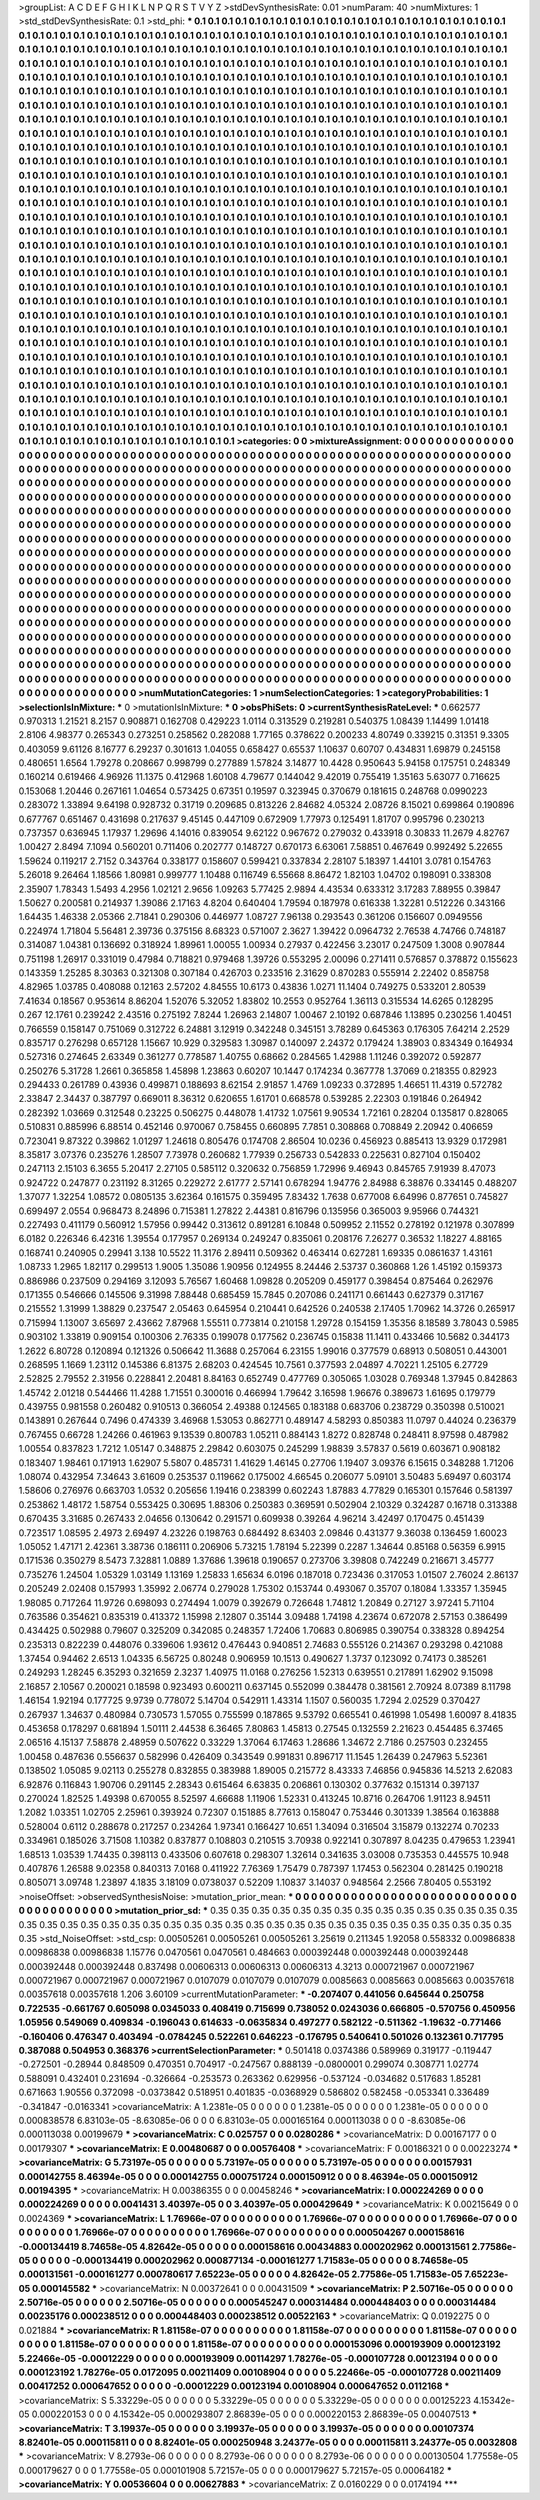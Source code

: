 >groupList:
A C D E F G H I K L
N P Q R S T V Y Z 
>stdDevSynthesisRate:
0.01 
>numParam:
40
>numMixtures:
1
>std_stdDevSynthesisRate:
0.1
>std_phi:
***
0.1 0.1 0.1 0.1 0.1 0.1 0.1 0.1 0.1 0.1
0.1 0.1 0.1 0.1 0.1 0.1 0.1 0.1 0.1 0.1
0.1 0.1 0.1 0.1 0.1 0.1 0.1 0.1 0.1 0.1
0.1 0.1 0.1 0.1 0.1 0.1 0.1 0.1 0.1 0.1
0.1 0.1 0.1 0.1 0.1 0.1 0.1 0.1 0.1 0.1
0.1 0.1 0.1 0.1 0.1 0.1 0.1 0.1 0.1 0.1
0.1 0.1 0.1 0.1 0.1 0.1 0.1 0.1 0.1 0.1
0.1 0.1 0.1 0.1 0.1 0.1 0.1 0.1 0.1 0.1
0.1 0.1 0.1 0.1 0.1 0.1 0.1 0.1 0.1 0.1
0.1 0.1 0.1 0.1 0.1 0.1 0.1 0.1 0.1 0.1
0.1 0.1 0.1 0.1 0.1 0.1 0.1 0.1 0.1 0.1
0.1 0.1 0.1 0.1 0.1 0.1 0.1 0.1 0.1 0.1
0.1 0.1 0.1 0.1 0.1 0.1 0.1 0.1 0.1 0.1
0.1 0.1 0.1 0.1 0.1 0.1 0.1 0.1 0.1 0.1
0.1 0.1 0.1 0.1 0.1 0.1 0.1 0.1 0.1 0.1
0.1 0.1 0.1 0.1 0.1 0.1 0.1 0.1 0.1 0.1
0.1 0.1 0.1 0.1 0.1 0.1 0.1 0.1 0.1 0.1
0.1 0.1 0.1 0.1 0.1 0.1 0.1 0.1 0.1 0.1
0.1 0.1 0.1 0.1 0.1 0.1 0.1 0.1 0.1 0.1
0.1 0.1 0.1 0.1 0.1 0.1 0.1 0.1 0.1 0.1
0.1 0.1 0.1 0.1 0.1 0.1 0.1 0.1 0.1 0.1
0.1 0.1 0.1 0.1 0.1 0.1 0.1 0.1 0.1 0.1
0.1 0.1 0.1 0.1 0.1 0.1 0.1 0.1 0.1 0.1
0.1 0.1 0.1 0.1 0.1 0.1 0.1 0.1 0.1 0.1
0.1 0.1 0.1 0.1 0.1 0.1 0.1 0.1 0.1 0.1
0.1 0.1 0.1 0.1 0.1 0.1 0.1 0.1 0.1 0.1
0.1 0.1 0.1 0.1 0.1 0.1 0.1 0.1 0.1 0.1
0.1 0.1 0.1 0.1 0.1 0.1 0.1 0.1 0.1 0.1
0.1 0.1 0.1 0.1 0.1 0.1 0.1 0.1 0.1 0.1
0.1 0.1 0.1 0.1 0.1 0.1 0.1 0.1 0.1 0.1
0.1 0.1 0.1 0.1 0.1 0.1 0.1 0.1 0.1 0.1
0.1 0.1 0.1 0.1 0.1 0.1 0.1 0.1 0.1 0.1
0.1 0.1 0.1 0.1 0.1 0.1 0.1 0.1 0.1 0.1
0.1 0.1 0.1 0.1 0.1 0.1 0.1 0.1 0.1 0.1
0.1 0.1 0.1 0.1 0.1 0.1 0.1 0.1 0.1 0.1
0.1 0.1 0.1 0.1 0.1 0.1 0.1 0.1 0.1 0.1
0.1 0.1 0.1 0.1 0.1 0.1 0.1 0.1 0.1 0.1
0.1 0.1 0.1 0.1 0.1 0.1 0.1 0.1 0.1 0.1
0.1 0.1 0.1 0.1 0.1 0.1 0.1 0.1 0.1 0.1
0.1 0.1 0.1 0.1 0.1 0.1 0.1 0.1 0.1 0.1
0.1 0.1 0.1 0.1 0.1 0.1 0.1 0.1 0.1 0.1
0.1 0.1 0.1 0.1 0.1 0.1 0.1 0.1 0.1 0.1
0.1 0.1 0.1 0.1 0.1 0.1 0.1 0.1 0.1 0.1
0.1 0.1 0.1 0.1 0.1 0.1 0.1 0.1 0.1 0.1
0.1 0.1 0.1 0.1 0.1 0.1 0.1 0.1 0.1 0.1
0.1 0.1 0.1 0.1 0.1 0.1 0.1 0.1 0.1 0.1
0.1 0.1 0.1 0.1 0.1 0.1 0.1 0.1 0.1 0.1
0.1 0.1 0.1 0.1 0.1 0.1 0.1 0.1 0.1 0.1
0.1 0.1 0.1 0.1 0.1 0.1 0.1 0.1 0.1 0.1
0.1 0.1 0.1 0.1 0.1 0.1 0.1 0.1 0.1 0.1
0.1 0.1 0.1 0.1 0.1 0.1 0.1 0.1 0.1 0.1
0.1 0.1 0.1 0.1 0.1 0.1 0.1 0.1 0.1 0.1
0.1 0.1 0.1 0.1 0.1 0.1 0.1 0.1 0.1 0.1
0.1 0.1 0.1 0.1 0.1 0.1 0.1 0.1 0.1 0.1
0.1 0.1 0.1 0.1 0.1 0.1 0.1 0.1 0.1 0.1
0.1 0.1 0.1 0.1 0.1 0.1 0.1 0.1 0.1 0.1
0.1 0.1 0.1 0.1 0.1 0.1 0.1 0.1 0.1 0.1
0.1 0.1 0.1 0.1 0.1 0.1 0.1 0.1 0.1 0.1
0.1 0.1 0.1 0.1 0.1 0.1 0.1 0.1 0.1 0.1
0.1 0.1 0.1 0.1 0.1 0.1 0.1 0.1 0.1 0.1
0.1 0.1 0.1 0.1 0.1 0.1 0.1 0.1 0.1 0.1
0.1 0.1 0.1 0.1 0.1 0.1 0.1 0.1 0.1 0.1
0.1 0.1 0.1 0.1 0.1 0.1 0.1 0.1 0.1 0.1
0.1 0.1 0.1 0.1 0.1 0.1 0.1 0.1 0.1 0.1
0.1 0.1 0.1 0.1 0.1 0.1 0.1 0.1 0.1 0.1
0.1 0.1 0.1 0.1 0.1 0.1 0.1 0.1 0.1 0.1
0.1 0.1 0.1 0.1 0.1 0.1 0.1 0.1 0.1 0.1
0.1 0.1 0.1 0.1 0.1 0.1 0.1 0.1 0.1 0.1
0.1 0.1 0.1 0.1 0.1 0.1 0.1 0.1 0.1 0.1
0.1 0.1 0.1 0.1 0.1 0.1 0.1 0.1 0.1 0.1
0.1 0.1 0.1 0.1 0.1 0.1 0.1 0.1 0.1 0.1
0.1 0.1 0.1 0.1 0.1 0.1 0.1 0.1 0.1 0.1
0.1 0.1 0.1 0.1 0.1 0.1 0.1 0.1 0.1 0.1
0.1 0.1 0.1 0.1 0.1 0.1 0.1 0.1 0.1 0.1
0.1 0.1 0.1 0.1 0.1 0.1 0.1 0.1 0.1 0.1
0.1 0.1 0.1 0.1 0.1 0.1 0.1 0.1 0.1 0.1
0.1 0.1 0.1 0.1 0.1 0.1 0.1 0.1 0.1 0.1
0.1 0.1 0.1 0.1 0.1 0.1 0.1 0.1 0.1 0.1
0.1 0.1 0.1 0.1 0.1 0.1 0.1 0.1 0.1 0.1
0.1 0.1 0.1 0.1 0.1 0.1 0.1 0.1 0.1 0.1
0.1 0.1 0.1 0.1 0.1 0.1 0.1 0.1 0.1 0.1
0.1 0.1 0.1 0.1 0.1 0.1 0.1 0.1 0.1 0.1
0.1 0.1 0.1 0.1 0.1 0.1 0.1 0.1 0.1 0.1
0.1 0.1 0.1 0.1 0.1 0.1 0.1 0.1 0.1 0.1
0.1 0.1 0.1 0.1 0.1 0.1 0.1 0.1 0.1 0.1
0.1 0.1 0.1 0.1 0.1 0.1 0.1 0.1 0.1 0.1
0.1 0.1 0.1 0.1 0.1 0.1 0.1 0.1 0.1 0.1
0.1 0.1 0.1 0.1 0.1 0.1 0.1 0.1 0.1 0.1
0.1 0.1 0.1 0.1 0.1 0.1 0.1 0.1 0.1 0.1
0.1 0.1 0.1 0.1 0.1 0.1 0.1 0.1 0.1 0.1
0.1 0.1 0.1 0.1 0.1 0.1 0.1 0.1 0.1 0.1
0.1 0.1 0.1 0.1 0.1 0.1 0.1 0.1 0.1 0.1
0.1 0.1 0.1 0.1 0.1 0.1 0.1 0.1 0.1 0.1
0.1 0.1 0.1 0.1 0.1 0.1 0.1 0.1 0.1 0.1
0.1 0.1 0.1 0.1 0.1 0.1 0.1 0.1 0.1 0.1
0.1 0.1 0.1 0.1 0.1 0.1 0.1 0.1 0.1 0.1
0.1 0.1 0.1 0.1 0.1 0.1 0.1 0.1 0.1 0.1
0.1 0.1 0.1 0.1 0.1 0.1 0.1 0.1 0.1 0.1
0.1 0.1 0.1 0.1 0.1 0.1 0.1 0.1 0.1 0.1
0.1 0.1 0.1 0.1 0.1 0.1 0.1 0.1 0.1 0.1
0.1 0.1 0.1 0.1 0.1 0.1 0.1 0.1 0.1 0.1
0.1 0.1 0.1 0.1 0.1 0.1 0.1 0.1 0.1 0.1
0.1 0.1 0.1 0.1 0.1 0.1 0.1 0.1 0.1 0.1
0.1 0.1 0.1 0.1 0.1 0.1 0.1 0.1 0.1 0.1
0.1 0.1 0.1 0.1 0.1 0.1 0.1 0.1 0.1 0.1
0.1 0.1 0.1 0.1 0.1 0.1 0.1 0.1 0.1 0.1
0.1 0.1 0.1 0.1 0.1 0.1 0.1 0.1 0.1 0.1
0.1 0.1 0.1 0.1 0.1 0.1 0.1 0.1 0.1 0.1
0.1 0.1 0.1 
>categories:
0 0
>mixtureAssignment:
0 0 0 0 0 0 0 0 0 0 0 0 0 0 0 0 0 0 0 0 0 0 0 0 0 0 0 0 0 0 0 0 0 0 0 0 0 0 0 0 0 0 0 0 0 0 0 0 0 0
0 0 0 0 0 0 0 0 0 0 0 0 0 0 0 0 0 0 0 0 0 0 0 0 0 0 0 0 0 0 0 0 0 0 0 0 0 0 0 0 0 0 0 0 0 0 0 0 0 0
0 0 0 0 0 0 0 0 0 0 0 0 0 0 0 0 0 0 0 0 0 0 0 0 0 0 0 0 0 0 0 0 0 0 0 0 0 0 0 0 0 0 0 0 0 0 0 0 0 0
0 0 0 0 0 0 0 0 0 0 0 0 0 0 0 0 0 0 0 0 0 0 0 0 0 0 0 0 0 0 0 0 0 0 0 0 0 0 0 0 0 0 0 0 0 0 0 0 0 0
0 0 0 0 0 0 0 0 0 0 0 0 0 0 0 0 0 0 0 0 0 0 0 0 0 0 0 0 0 0 0 0 0 0 0 0 0 0 0 0 0 0 0 0 0 0 0 0 0 0
0 0 0 0 0 0 0 0 0 0 0 0 0 0 0 0 0 0 0 0 0 0 0 0 0 0 0 0 0 0 0 0 0 0 0 0 0 0 0 0 0 0 0 0 0 0 0 0 0 0
0 0 0 0 0 0 0 0 0 0 0 0 0 0 0 0 0 0 0 0 0 0 0 0 0 0 0 0 0 0 0 0 0 0 0 0 0 0 0 0 0 0 0 0 0 0 0 0 0 0
0 0 0 0 0 0 0 0 0 0 0 0 0 0 0 0 0 0 0 0 0 0 0 0 0 0 0 0 0 0 0 0 0 0 0 0 0 0 0 0 0 0 0 0 0 0 0 0 0 0
0 0 0 0 0 0 0 0 0 0 0 0 0 0 0 0 0 0 0 0 0 0 0 0 0 0 0 0 0 0 0 0 0 0 0 0 0 0 0 0 0 0 0 0 0 0 0 0 0 0
0 0 0 0 0 0 0 0 0 0 0 0 0 0 0 0 0 0 0 0 0 0 0 0 0 0 0 0 0 0 0 0 0 0 0 0 0 0 0 0 0 0 0 0 0 0 0 0 0 0
0 0 0 0 0 0 0 0 0 0 0 0 0 0 0 0 0 0 0 0 0 0 0 0 0 0 0 0 0 0 0 0 0 0 0 0 0 0 0 0 0 0 0 0 0 0 0 0 0 0
0 0 0 0 0 0 0 0 0 0 0 0 0 0 0 0 0 0 0 0 0 0 0 0 0 0 0 0 0 0 0 0 0 0 0 0 0 0 0 0 0 0 0 0 0 0 0 0 0 0
0 0 0 0 0 0 0 0 0 0 0 0 0 0 0 0 0 0 0 0 0 0 0 0 0 0 0 0 0 0 0 0 0 0 0 0 0 0 0 0 0 0 0 0 0 0 0 0 0 0
0 0 0 0 0 0 0 0 0 0 0 0 0 0 0 0 0 0 0 0 0 0 0 0 0 0 0 0 0 0 0 0 0 0 0 0 0 0 0 0 0 0 0 0 0 0 0 0 0 0
0 0 0 0 0 0 0 0 0 0 0 0 0 0 0 0 0 0 0 0 0 0 0 0 0 0 0 0 0 0 0 0 0 0 0 0 0 0 0 0 0 0 0 0 0 0 0 0 0 0
0 0 0 0 0 0 0 0 0 0 0 0 0 0 0 0 0 0 0 0 0 0 0 0 0 0 0 0 0 0 0 0 0 0 0 0 0 0 0 0 0 0 0 0 0 0 0 0 0 0
0 0 0 0 0 0 0 0 0 0 0 0 0 0 0 0 0 0 0 0 0 0 0 0 0 0 0 0 0 0 0 0 0 0 0 0 0 0 0 0 0 0 0 0 0 0 0 0 0 0
0 0 0 0 0 0 0 0 0 0 0 0 0 0 0 0 0 0 0 0 0 0 0 0 0 0 0 0 0 0 0 0 0 0 0 0 0 0 0 0 0 0 0 0 0 0 0 0 0 0
0 0 0 0 0 0 0 0 0 0 0 0 0 0 0 0 0 0 0 0 0 0 0 0 0 0 0 0 0 0 0 0 0 0 0 0 0 0 0 0 0 0 0 0 0 0 0 0 0 0
0 0 0 0 0 0 0 0 0 0 0 0 0 0 0 0 0 0 0 0 0 0 0 0 0 0 0 0 0 0 0 0 0 0 0 0 0 0 0 0 0 0 0 0 0 0 0 0 0 0
0 0 0 0 0 0 0 0 0 0 0 0 0 0 0 0 0 0 0 0 0 0 0 0 0 0 0 0 0 0 0 0 0 0 0 0 0 0 0 0 0 0 0 0 0 0 0 0 0 0
0 0 0 0 0 0 0 0 0 0 0 0 0 0 0 0 0 0 0 0 0 0 0 0 0 0 0 0 0 0 0 0 0 
>numMutationCategories:
1
>numSelectionCategories:
1
>categoryProbabilities:
1 
>selectionIsInMixture:
***
0 
>mutationIsInMixture:
***
0 
>obsPhiSets:
0
>currentSynthesisRateLevel:
***
0.662577 0.970313 1.21521 8.2157 0.908871 0.162708 0.429223 1.0114 0.313529 0.219281
0.540375 1.08439 1.14499 1.01418 2.8106 4.98377 0.265343 0.273251 0.258562 0.282088
1.77165 0.378622 0.200233 4.80749 0.339215 0.31351 9.3305 0.403059 9.61126 8.16777
6.29237 0.301613 1.04055 0.658427 0.65537 1.10637 0.60707 0.434831 1.69879 0.245158
0.480651 1.6564 1.79278 0.208667 0.998799 0.277889 1.57824 3.14877 10.4428 0.950643
5.94158 0.175751 0.248349 0.160214 0.619466 4.96926 11.1375 0.412968 1.60108 4.79677
0.144042 9.42019 0.755419 1.35163 5.63077 0.716625 0.153068 1.20446 0.267161 1.04654
0.573425 0.67351 0.19597 0.323945 0.370679 0.181615 0.248768 0.0990223 0.283072 1.33894
9.64198 0.928732 0.31719 0.209685 0.813226 2.84682 4.05324 2.08726 8.15021 0.699864
0.190896 0.677767 0.651467 0.431698 0.217637 9.45145 0.447109 0.672909 1.77973 0.125491
1.81707 0.995796 0.230213 0.737357 0.636945 1.17937 1.29696 4.14016 0.839054 9.62122
0.967672 0.279032 0.433918 0.30833 11.2679 4.82767 1.00427 2.8494 7.1094 0.560201
0.711406 0.202777 0.148727 0.670173 6.63061 7.58851 0.467649 0.992492 5.22655 1.59624
0.119217 2.7152 0.343764 0.338177 0.158607 0.599421 0.337834 2.28107 5.18397 1.44101
3.0781 0.154763 5.26018 9.26464 1.18566 1.80981 0.999777 1.10488 0.116749 6.55668
8.86472 1.82103 1.04702 0.198091 0.338308 2.35907 1.78343 1.5493 4.2956 1.02121
2.9656 1.09263 5.77425 2.9894 4.43534 0.633312 3.17283 7.88955 0.39847 1.50627
0.200581 0.214937 1.39086 2.17163 4.8204 0.640404 1.79594 0.187978 0.616338 1.32281
0.512226 0.343166 1.64435 1.46338 2.05366 2.71841 0.290306 0.446977 1.08727 7.96138
0.293543 0.361206 0.156607 0.0949556 0.224974 1.71804 5.56481 2.39736 0.375156 8.68323
0.571007 2.3627 1.39422 0.0964732 2.76538 4.74766 0.748187 0.314087 1.04381 0.136692
0.318924 1.89961 1.00055 1.00934 0.27937 0.422456 3.23017 0.247509 1.3008 0.907844
0.751198 1.26917 0.331019 0.47984 0.718821 0.979468 1.39726 0.553295 2.00096 0.271411
0.576857 0.378872 0.155623 0.143359 1.25285 8.30363 0.321308 0.307184 0.426703 0.233516
2.31629 0.870283 0.555914 2.22402 0.858758 4.82965 1.03785 0.408088 0.12163 2.57202
4.84555 10.6173 0.43836 1.0271 11.1404 0.749275 0.533201 2.80539 7.41634 0.18567
0.953614 8.86204 1.52076 5.32052 1.83802 10.2553 0.952764 1.36113 0.315534 14.6265
0.128295 0.267 12.1761 0.239242 2.43516 0.275192 7.8244 1.26963 2.14807 1.00467
2.10192 0.687846 1.13895 0.230256 1.40451 0.766559 0.158147 0.751069 0.312722 6.24881
3.12919 0.342248 0.345151 3.78289 0.645363 0.176305 7.64214 2.2529 0.835717 0.276298
0.657128 1.15667 10.929 0.329583 1.30987 0.140097 2.24372 0.179424 1.38903 0.834349
0.164934 0.527316 0.274645 2.63349 0.361277 0.778587 1.40755 0.68662 0.284565 1.42988
1.11246 0.392072 0.592877 0.250276 5.31728 1.2661 0.365858 1.45898 1.23863 0.60207
10.1447 0.174234 0.367778 1.37069 0.218355 0.82923 0.294433 0.261789 0.43936 0.499871
0.188693 8.62154 2.91857 1.4769 1.09233 0.372895 1.46651 11.4319 0.572782 2.33847
2.34437 0.387797 0.669011 8.36312 0.620655 1.61701 0.668578 0.539285 2.22303 0.191846
0.264942 0.282392 1.03669 0.312548 0.23225 0.506275 0.448078 1.41732 1.07561 9.90534
1.72161 0.28204 0.135817 0.828065 0.510831 0.885996 6.88514 0.452146 0.970067 0.758455
0.660895 7.7851 0.308868 0.708849 2.20942 0.406659 0.723041 9.87322 0.39862 1.01297
1.24618 0.805476 0.174708 2.86504 10.0236 0.456923 0.885413 13.9329 0.172981 8.35817
3.07376 0.235276 1.28507 7.73978 0.260682 1.77939 0.256733 0.542833 0.225631 0.827104
0.150402 0.247113 2.15103 6.3655 5.20417 2.27105 0.585112 0.320632 0.756859 1.72996
9.46943 0.845765 7.91939 8.47073 0.924722 0.247877 0.231192 8.31265 0.229272 2.61777
2.57141 0.678294 1.94776 2.84988 6.38876 0.334145 0.488207 1.37077 1.32254 1.08572
0.0805135 3.62364 0.161575 0.359495 7.83432 1.7638 0.677008 6.64996 0.877651 0.745827
0.699497 2.0554 0.968473 8.24896 0.715381 1.27822 2.44381 0.816796 0.135956 0.365003
9.95966 0.744321 0.227493 0.411179 0.560912 1.57956 0.99442 0.313612 0.891281 6.10848
0.509952 2.11552 0.278192 0.121978 0.307899 6.0182 0.226346 6.42316 1.39554 0.177957
0.269134 0.249247 0.835061 0.208176 7.26277 0.36532 1.18227 4.88165 0.168741 0.240905
0.29941 3.138 10.5522 11.3176 2.89411 0.509362 0.463414 0.627281 1.69335 0.0861637
1.43161 1.08733 1.2965 1.82117 0.299513 1.9005 1.35086 1.90956 0.124955 8.24446
2.53737 0.360868 1.26 1.45192 0.159373 0.886986 0.237509 0.294169 3.12093 5.76567
1.60468 1.09828 0.205209 0.459177 0.398454 0.875464 0.262976 0.171355 0.546666 0.145506
9.31998 7.88448 0.685459 15.7845 0.207086 0.241171 0.661443 0.627379 0.317167 0.215552
1.31999 1.38829 0.237547 2.05463 0.645954 0.210441 0.642526 0.240538 2.17405 1.70962
14.3726 0.265917 0.715994 1.13007 3.65697 2.43662 7.87968 1.55511 0.773814 0.210158
1.29728 0.154159 1.35356 8.18589 3.78043 0.5985 0.903102 1.33819 0.909154 0.100306
2.76335 0.199078 0.177562 0.236745 0.15838 11.1411 0.433466 10.5682 0.344173 1.2622
6.80728 0.120894 0.121326 0.506642 11.3688 0.257064 6.23155 1.99016 0.377579 0.68913
0.508051 0.443001 0.268595 1.1669 1.23112 0.145386 6.81375 2.68203 0.424545 10.7561
0.377593 2.04897 4.70221 1.25105 6.27729 2.52825 2.79552 2.31956 0.228841 2.20481
8.84163 0.652749 0.477769 0.305065 1.03028 0.769348 1.37945 0.842863 1.45742 2.01218
0.544466 11.4288 1.71551 0.300016 0.466994 1.79642 3.16598 1.96676 0.389673 1.61695
0.179779 0.439755 0.981558 0.260482 0.910513 0.366054 2.49388 0.124565 0.183188 0.683706
0.238729 0.350398 0.510021 0.143891 0.267644 0.7496 0.474339 3.46968 1.53053 0.862771
0.489147 4.58293 0.850383 11.0797 0.44024 0.236379 0.767455 0.66728 1.24266 0.461963
9.13539 0.800783 1.05211 0.884143 1.8272 0.828748 0.248411 8.97598 0.487982 1.00554
0.837823 1.7212 1.05147 0.348875 2.29842 0.603075 0.245299 1.98839 3.57837 0.5619
0.603671 0.908182 0.183407 1.98461 0.171913 1.62907 5.5807 0.485731 1.41629 1.46145
0.27706 1.19407 3.09376 6.15615 0.348288 1.71206 1.08074 0.432954 7.34643 3.61609
0.253537 0.119662 0.175002 4.66545 0.206077 5.09101 3.50483 5.69497 0.603174 1.58606
0.276976 0.663703 1.0532 0.205656 1.19416 0.238399 0.602243 1.87883 4.77829 0.165301
0.157646 0.581397 0.253862 1.48172 1.58754 0.553425 0.30695 1.88306 0.250383 0.369591
0.502904 2.10329 0.324287 0.16718 0.313388 0.670435 3.31685 0.267433 2.04656 0.130642
0.291571 0.609938 0.39264 4.96214 3.42497 0.170475 0.451439 0.723517 1.08595 2.4973
2.69497 4.23226 0.198763 0.684492 8.63403 2.09846 0.431377 9.36038 0.136459 1.60023
1.05052 1.47171 2.42361 3.38736 0.186111 0.206906 5.73215 1.78194 5.22399 0.2287
1.34644 0.85168 0.56359 6.9915 0.171536 0.350279 8.5473 7.32881 1.0889 1.37686
1.39618 0.190657 0.273706 3.39808 0.742249 0.216671 3.45777 0.735276 1.24504 1.05329
1.03149 1.13169 1.25833 1.65634 6.0196 0.187018 0.723436 0.317053 1.01507 2.76024
2.86137 0.205249 2.02408 0.157993 1.35992 2.06774 0.279028 1.75302 0.153744 0.493067
0.35707 0.18084 1.33357 1.35945 1.98085 0.717264 11.9726 0.698093 0.274494 1.0079
0.392679 0.726648 1.74812 1.20849 0.27127 3.97241 5.71104 0.763586 0.354621 0.835319
0.413372 1.15998 2.12807 0.35144 3.09488 1.74198 4.23674 0.672078 2.57153 0.386499
0.434425 0.502988 0.79607 0.325209 0.342085 0.248357 1.72406 1.70683 0.806985 0.390754
0.338328 0.894254 0.235313 0.822239 0.448076 0.339606 1.93612 0.476443 0.940851 2.74683
0.555126 0.214367 0.293298 0.421088 1.37454 0.94462 2.6513 1.04335 6.56725 0.80248
0.906959 10.1513 0.490627 1.3737 0.123092 0.74173 0.385261 0.249293 1.28245 6.35293
0.321659 2.3237 1.40975 11.0168 0.276256 1.52313 0.639551 0.217891 1.62902 9.15098
2.16857 2.10567 0.200021 0.18598 0.923493 0.600211 0.637145 0.552099 0.384478 0.381561
2.70924 8.07389 8.11798 1.46154 1.92194 0.177725 9.9739 0.778072 5.14704 0.542911
1.43314 1.1507 0.560035 1.7294 2.02529 0.370427 0.267937 1.34637 0.480984 0.730573
1.57055 0.755599 0.187865 9.53792 0.665541 0.461998 1.05498 1.60097 8.41835 0.453658
0.178297 0.681894 1.50111 2.44538 6.36465 7.80863 1.45813 0.27545 0.132559 2.21623
0.454485 6.37465 2.06516 4.15137 7.58878 2.48959 0.507622 0.33229 1.37064 6.17463
1.28686 1.34672 2.7186 0.257503 0.232455 1.00458 0.487636 0.556637 0.582996 0.426409
0.343549 0.991831 0.896717 11.1545 1.26439 0.247963 5.52361 0.138502 1.05085 9.02113
0.255278 0.832855 0.383988 1.89005 0.215772 8.43333 7.46856 0.945836 14.5213 2.62083
6.92876 0.116843 1.90706 0.291145 2.28343 0.615464 6.63835 0.206861 0.130302 0.377632
0.151314 0.397137 0.270024 1.82525 1.49398 0.670055 8.52597 4.66688 1.11906 1.52331
0.413245 10.8716 0.264706 1.91123 8.94511 1.2082 1.03351 1.02705 2.25961 0.393924
0.72307 0.151885 8.77613 0.158047 0.753446 0.301339 1.38564 0.163888 0.528004 0.6112
0.288678 0.217257 0.234264 1.97341 0.166427 10.651 1.34094 0.316504 3.15879 0.132274
0.70233 0.334961 0.185026 3.71508 1.10382 0.837877 0.108803 0.210515 3.70938 0.922141
0.307897 8.04235 0.479653 1.23941 1.68513 1.03539 1.74435 0.398113 0.433506 0.607618
0.298307 1.32614 0.341635 3.03008 0.735353 0.445575 10.948 0.407876 1.26588 9.02358
0.840313 7.0168 0.411922 7.76369 1.75479 0.787397 1.17453 0.562304 0.281425 0.190218
0.805071 3.09748 1.23897 4.1835 3.18109 0.0738037 0.52209 1.10837 3.14037 0.948564
2.2566 7.80405 0.553192 
>noiseOffset:
>observedSynthesisNoise:
>mutation_prior_mean:
***
0 0 0 0 0 0 0 0 0 0
0 0 0 0 0 0 0 0 0 0
0 0 0 0 0 0 0 0 0 0
0 0 0 0 0 0 0 0 0 0
>mutation_prior_sd:
***
0.35 0.35 0.35 0.35 0.35 0.35 0.35 0.35 0.35 0.35
0.35 0.35 0.35 0.35 0.35 0.35 0.35 0.35 0.35 0.35
0.35 0.35 0.35 0.35 0.35 0.35 0.35 0.35 0.35 0.35
0.35 0.35 0.35 0.35 0.35 0.35 0.35 0.35 0.35 0.35
>std_NoiseOffset:
>std_csp:
0.00505261 0.00505261 0.00505261 3.25619 0.211345 1.92058 0.558332 0.00986838 0.00986838 0.00986838
1.15776 0.0470561 0.0470561 0.484663 0.000392448 0.000392448 0.000392448 0.000392448 0.000392448 0.837498
0.00606313 0.00606313 0.00606313 4.3213 0.000721967 0.000721967 0.000721967 0.000721967 0.000721967 0.0107079
0.0107079 0.0107079 0.0085663 0.0085663 0.0085663 0.00357618 0.00357618 0.00357618 1.206 3.60109
>currentMutationParameter:
***
-0.207407 0.441056 0.645644 0.250758 0.722535 -0.661767 0.605098 0.0345033 0.408419 0.715699
0.738052 0.0243036 0.666805 -0.570756 0.450956 1.05956 0.549069 0.409834 -0.196043 0.614633
-0.0635834 0.497277 0.582122 -0.511362 -1.19632 -0.771466 -0.160406 0.476347 0.403494 -0.0784245
0.522261 0.646223 -0.176795 0.540641 0.501026 0.132361 0.717795 0.387088 0.504953 0.368376
>currentSelectionParameter:
***
0.501418 0.0374386 0.589969 0.319177 -0.119447 -0.272501 -0.28944 0.848509 0.470351 0.704917
-0.247567 0.888139 -0.0800001 0.299074 0.308771 1.02774 0.588091 0.432401 0.231694 -0.326664
-0.253573 0.263362 0.629956 -0.537124 -0.034682 0.517683 1.85281 0.671663 1.90556 0.372098
-0.0373842 0.518951 0.401835 -0.0368929 0.586802 0.582458 -0.053341 0.336489 -0.341847 -0.0163341
>covarianceMatrix:
A
1.2381e-05	0	0	0	0	0	
0	1.2381e-05	0	0	0	0	
0	0	1.2381e-05	0	0	0	
0	0	0	0.000838578	6.83103e-05	-8.63085e-06	
0	0	0	6.83103e-05	0.000165164	0.000113038	
0	0	0	-8.63085e-06	0.000113038	0.00199679	
***
>covarianceMatrix:
C
0.025757	0	
0	0.0280286	
***
>covarianceMatrix:
D
0.00167177	0	
0	0.00179307	
***
>covarianceMatrix:
E
0.00480687	0	
0	0.00576408	
***
>covarianceMatrix:
F
0.00186321	0	
0	0.00223274	
***
>covarianceMatrix:
G
5.73197e-05	0	0	0	0	0	
0	5.73197e-05	0	0	0	0	
0	0	5.73197e-05	0	0	0	
0	0	0	0.00157931	0.000142755	8.46394e-05	
0	0	0	0.000142755	0.000751724	0.000150912	
0	0	0	8.46394e-05	0.000150912	0.00194395	
***
>covarianceMatrix:
H
0.00386355	0	
0	0.00458246	
***
>covarianceMatrix:
I
0.000224269	0	0	0	
0	0.000224269	0	0	
0	0	0.0041431	3.40397e-05	
0	0	3.40397e-05	0.000429649	
***
>covarianceMatrix:
K
0.00215649	0	
0	0.0024369	
***
>covarianceMatrix:
L
1.76966e-07	0	0	0	0	0	0	0	0	0	
0	1.76966e-07	0	0	0	0	0	0	0	0	
0	0	1.76966e-07	0	0	0	0	0	0	0	
0	0	0	1.76966e-07	0	0	0	0	0	0	
0	0	0	0	1.76966e-07	0	0	0	0	0	
0	0	0	0	0	0.000504267	0.000158616	-0.000134419	8.74658e-05	4.82642e-05	
0	0	0	0	0	0.000158616	0.00434883	0.000202962	0.000131561	2.77586e-05	
0	0	0	0	0	-0.000134419	0.000202962	0.000877134	-0.000161277	1.71583e-05	
0	0	0	0	0	8.74658e-05	0.000131561	-0.000161277	0.000780617	7.65223e-05	
0	0	0	0	0	4.82642e-05	2.77586e-05	1.71583e-05	7.65223e-05	0.000145582	
***
>covarianceMatrix:
N
0.00372641	0	
0	0.00431509	
***
>covarianceMatrix:
P
2.50716e-05	0	0	0	0	0	
0	2.50716e-05	0	0	0	0	
0	0	2.50716e-05	0	0	0	
0	0	0	0.000545247	0.000314484	0.000448403	
0	0	0	0.000314484	0.00235176	0.000238512	
0	0	0	0.000448403	0.000238512	0.00522163	
***
>covarianceMatrix:
Q
0.0192275	0	
0	0.021884	
***
>covarianceMatrix:
R
1.81158e-07	0	0	0	0	0	0	0	0	0	
0	1.81158e-07	0	0	0	0	0	0	0	0	
0	0	1.81158e-07	0	0	0	0	0	0	0	
0	0	0	1.81158e-07	0	0	0	0	0	0	
0	0	0	0	1.81158e-07	0	0	0	0	0	
0	0	0	0	0	0.000153096	0.000193909	0.000123192	5.22466e-05	-0.00012229	
0	0	0	0	0	0.000193909	0.00114297	1.78276e-05	-0.000107728	0.00123194	
0	0	0	0	0	0.000123192	1.78276e-05	0.0172095	0.00211409	0.00108904	
0	0	0	0	0	5.22466e-05	-0.000107728	0.00211409	0.00417252	0.000647652	
0	0	0	0	0	-0.00012229	0.00123194	0.00108904	0.000647652	0.0112168	
***
>covarianceMatrix:
S
5.33229e-05	0	0	0	0	0	
0	5.33229e-05	0	0	0	0	
0	0	5.33229e-05	0	0	0	
0	0	0	0.00125223	4.15342e-05	0.000220153	
0	0	0	4.15342e-05	0.000293807	2.86839e-05	
0	0	0	0.000220153	2.86839e-05	0.00407513	
***
>covarianceMatrix:
T
3.19937e-05	0	0	0	0	0	
0	3.19937e-05	0	0	0	0	
0	0	3.19937e-05	0	0	0	
0	0	0	0.00107374	8.82401e-05	0.000115811	
0	0	0	8.82401e-05	0.000250948	3.24377e-05	
0	0	0	0.000115811	3.24377e-05	0.0032808	
***
>covarianceMatrix:
V
8.2793e-06	0	0	0	0	0	
0	8.2793e-06	0	0	0	0	
0	0	8.2793e-06	0	0	0	
0	0	0	0.00130504	1.77558e-05	0.000179627	
0	0	0	1.77558e-05	0.000101908	5.72157e-05	
0	0	0	0.000179627	5.72157e-05	0.00064182	
***
>covarianceMatrix:
Y
0.00536604	0	
0	0.00627883	
***
>covarianceMatrix:
Z
0.0160229	0	
0	0.0174194	
***
